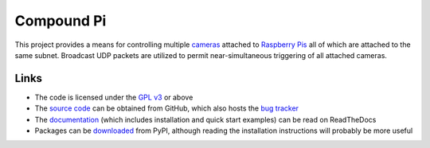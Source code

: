 .. -*- rst -*-

===========
Compound Pi
===========

This project provides a means for controlling multiple `cameras`_ attached to
`Raspberry Pis`_ all of which are attached to the same subnet. Broadcast UDP
packets are utilized to permit near-simultaneous triggering of all attached
cameras.

Links
=====

* The code is licensed under the `GPL v3`_ or above
* The `source code`_ can be obtained from GitHub, which also hosts the
  `bug tracker`_
* The `documentation`_ (which includes installation and quick start examples)
  can be read on ReadTheDocs
* Packages can be `downloaded`_ from PyPI, although reading the installation
  instructions will probably be more useful

.. _Raspberry Pis: http://www.raspberrypi.org/
.. _cameras: http://www.raspberrypi.org/camera
.. _downloaded: http://pypi.python.org/pypi/compoundpi
.. _documentation: http://compoundpi.readthedocs.org/
.. _source code: https://github.com/waveform80/compoundpi
.. _bug tracker: https://github.com/waveform80/compoundpi/issues
.. _GPL v3: https://www.gnu.org/licenses/gpl-3.0.html
